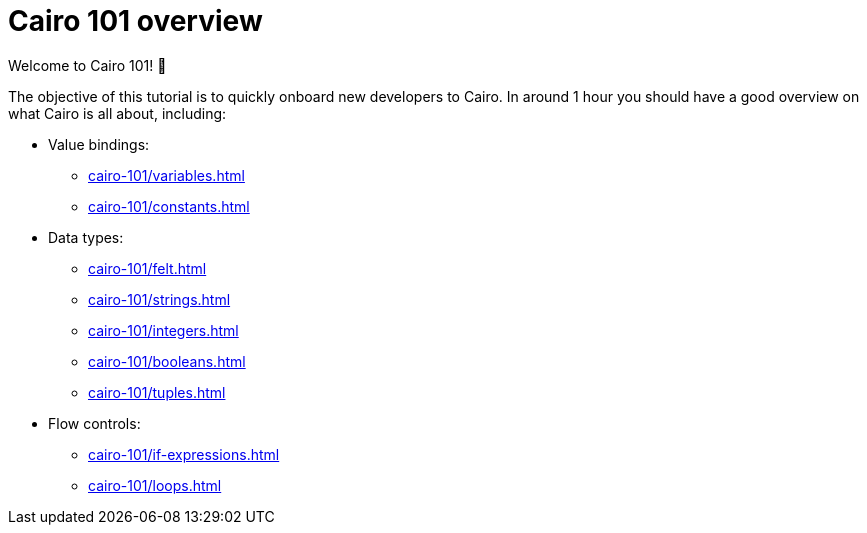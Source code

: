 = Cairo 101 overview

Welcome to Cairo 101! 🐣

The objective of this tutorial is to quickly onboard new developers to Cairo. In around 1 hour you should have a good overview on what Cairo is all about, including:

* Value bindings:
    ** xref:cairo-101/variables.adoc[]
    ** xref:cairo-101/constants.adoc[]
* Data types:
    ** xref:cairo-101/felt.adoc[]
    ** xref:cairo-101/strings.adoc[]
    ** xref:cairo-101/integers.adoc[]
    ** xref:cairo-101/booleans.adoc[]
    ** xref:cairo-101/tuples.adoc[]
* Flow controls:
    ** xref:cairo-101/if-expressions.adoc[]
    ** xref:cairo-101/loops.adoc[]
